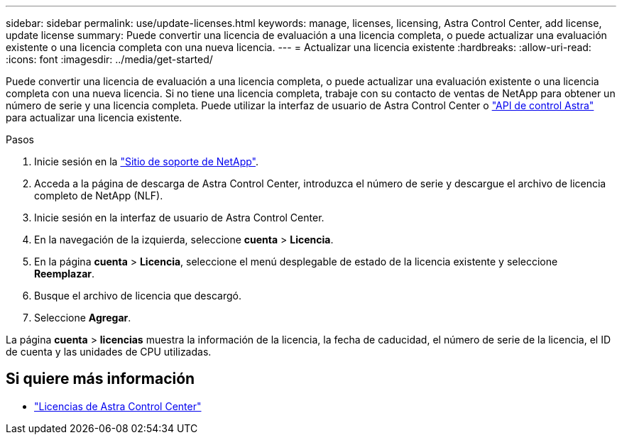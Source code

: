 ---
sidebar: sidebar 
permalink: use/update-licenses.html 
keywords: manage, licenses, licensing, Astra Control Center, add license, update license 
summary: Puede convertir una licencia de evaluación a una licencia completa, o puede actualizar una evaluación existente o una licencia completa con una nueva licencia. 
---
= Actualizar una licencia existente
:hardbreaks:
:allow-uri-read: 
:icons: font
:imagesdir: ../media/get-started/


[role="lead"]
Puede convertir una licencia de evaluación a una licencia completa, o puede actualizar una evaluación existente o una licencia completa con una nueva licencia. Si no tiene una licencia completa, trabaje con su contacto de ventas de NetApp para obtener un número de serie y una licencia completa. Puede utilizar la interfaz de usuario de Astra Control Center o https://docs.netapp.com/us-en/astra-automation["API de control Astra"^] para actualizar una licencia existente.

.Pasos
. Inicie sesión en la https://mysupport.netapp.com/site/["Sitio de soporte de NetApp"^].
. Acceda a la página de descarga de Astra Control Center, introduzca el número de serie y descargue el archivo de licencia completo de NetApp (NLF).
. Inicie sesión en la interfaz de usuario de Astra Control Center.
. En la navegación de la izquierda, seleccione *cuenta* > *Licencia*.
. En la página *cuenta* > *Licencia*, seleccione el menú desplegable de estado de la licencia existente y seleccione *Reemplazar*.
. Busque el archivo de licencia que descargó.
. Seleccione *Agregar*.


La página *cuenta* > *licencias* muestra la información de la licencia, la fecha de caducidad, el número de serie de la licencia, el ID de cuenta y las unidades de CPU utilizadas.



== Si quiere más información

* link:../concepts/licensing.html["Licencias de Astra Control Center"]


